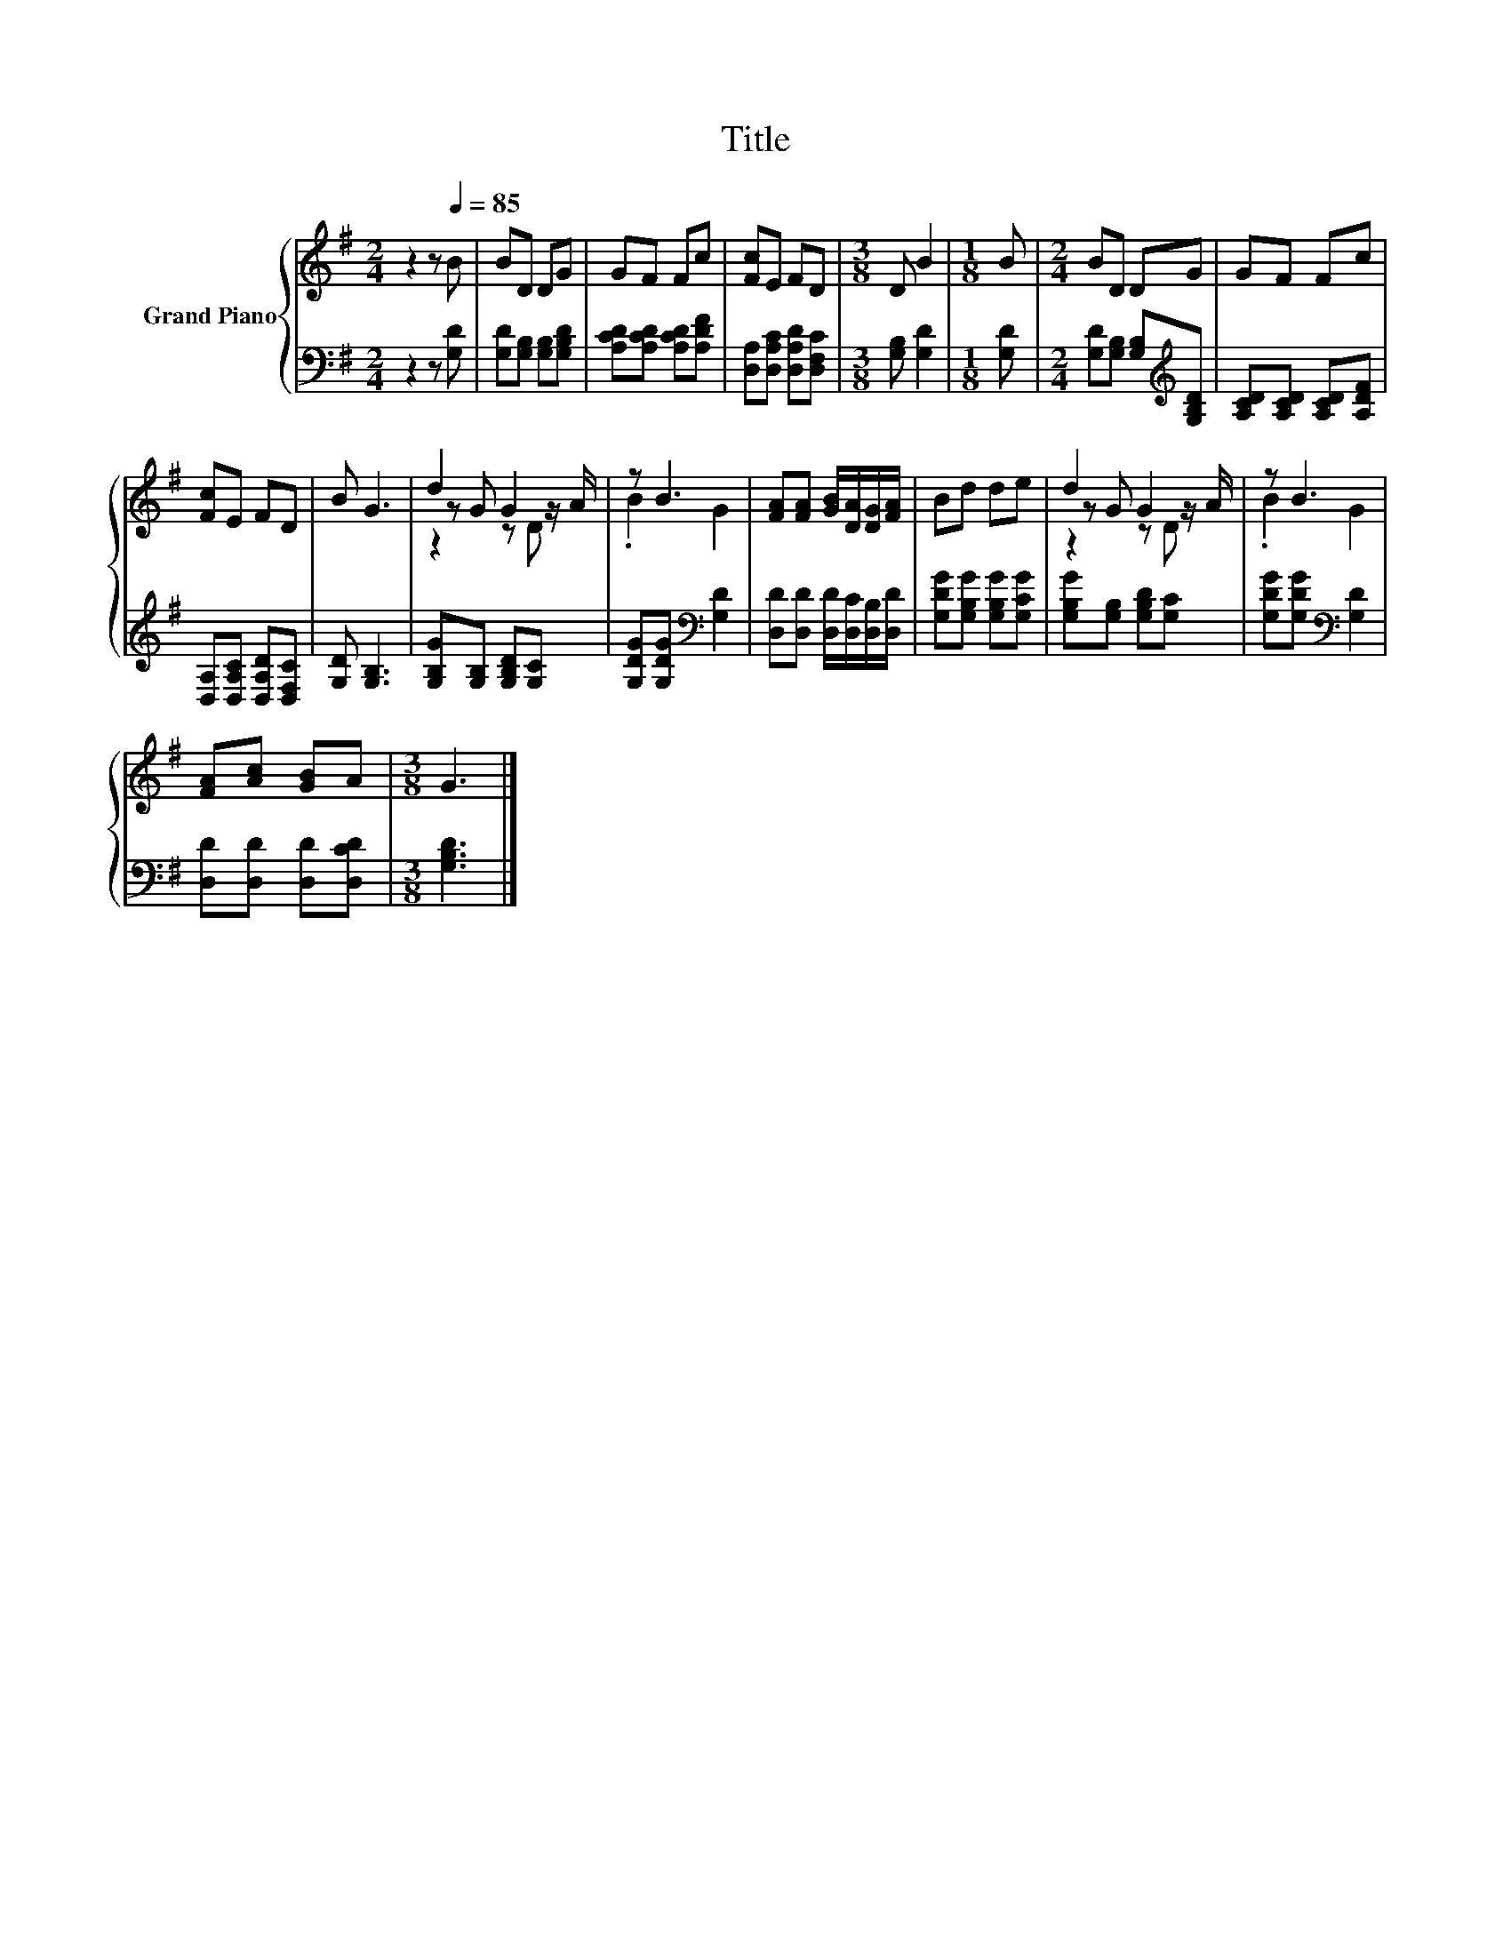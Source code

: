 X:1
T:Title
%%score { ( 1 3 4 ) | 2 }
L:1/8
M:2/4
K:G
V:1 treble nm="Grand Piano"
V:3 treble 
V:4 treble 
V:2 bass 
V:1
 z2 z[Q:1/4=85] B | BD DG | GF Fc | [Fc]E FD |[M:3/8] D B2 |[M:1/8] B |[M:2/4] BD DG | GF Fc | %8
 [Fc]E FD | B G3 | d2 G2 | z B3 | [FA][FA] [GB]/[DA]/[DG]/[FA]/ | Bd de | d2 G2 | z B3 | %16
 [FA][Ac] [GB]A |[M:3/8] G3 |] %18
V:2
 z2 z [G,D] | [G,D][G,B,] [G,B,][G,B,D] | [A,CD][A,CD] [A,CD][A,DF] | %3
 [D,A,][D,A,C] [D,A,D][D,F,C] |[M:3/8] [G,B,] [G,D]2 |[M:1/8] [G,D] | %6
[M:2/4] [G,D][G,B,] [G,B,][K:treble][G,B,D] | [A,CD][A,CD] [A,CD][A,DF] | %8
 [D,A,][D,A,C] [D,A,D][D,F,C] | [G,D] [G,B,]3 | [G,B,G][G,B,] [G,B,D][G,C] | %11
 [G,DG][G,DG][K:bass] [G,D]2 | [D,D][D,D] [D,D]/[D,C]/[D,B,]/[D,D]/ | [G,DG][G,B,G] [G,B,G][G,CG] | %14
 [G,B,G][G,B,] [G,B,D][G,C] | [G,DG][G,DG][K:bass] [G,D]2 | [D,D][D,D] [D,D][D,CD] | %17
[M:3/8] [G,B,D]3 |] %18
V:3
 x4 | x4 | x4 | x4 |[M:3/8] x3 |[M:1/8] x |[M:2/4] x4 | x4 | x4 | x4 | z G z z/ A/ | .B2 G2 | x4 | %13
 x4 | z G z z/ A/ | .B2 G2 | x4 |[M:3/8] x3 |] %18
V:4
 x4 | x4 | x4 | x4 |[M:3/8] x3 |[M:1/8] x |[M:2/4] x4 | x4 | x4 | x4 | z2 z D | x4 | x4 | x4 | %14
 z2 z D | x4 | x4 |[M:3/8] x3 |] %18

